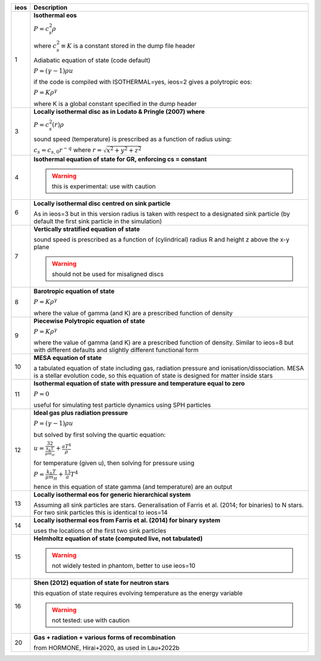 +-----------+----------------------------------------------------------------------------------+
| ieos      | Description                                                                      | 
+===========+==================================================================================+
| 1         | **Isothermal eos**                                                               |
|           |                                                                                  |
|           | :math:`P = c_s^2 \rho`                                                           |
|           |                                                                                  |
|           | where :math:`c_s^2 \equiv K` is a constant stored in the dump file header        |
|           |                                                                                  |
|           |                                                                                  |
|           | Adiabatic equation of state (code default)                                       |
|           |                                                                                  |
|           | :math:`P = (\gamma - 1) \rho u`                                                  |
|           |                                                                                  |
|           | if the code is compiled with ISOTHERMAL=yes, ieos=2 gives a polytropic eos:      |
|           |                                                                                  |
|           | :math:`P = K \rho^\gamma`                                                        |
|           |                                                                                  |
|           | where K is a global constant specified in the dump header                        |
|           |                                                                                  |
+-----------+----------------------------------------------------------------------------------+
| 3         | **Locally isothermal disc as in Lodato & Pringle (2007) where**                  |
|           |                                                                                  |
|           | :math:`P = c_s^2 (r) \rho`                                                       |
|           |                                                                                  |
|           | sound speed (temperature) is prescribed as a function of radius using:           |
|           |                                                                                  |
|           | :math:`c_s = c_{s,0} r^{-q}` where :math:`r = \sqrt{x^2 + y^2 + z^2}`            |
|           |                                                                                  |
+-----------+----------------------------------------------------------------------------------+
| 4         | **Isothermal equation of state for GR, enforcing cs = constant**                 |
|           |                                                                                  |
|           | .. WARNING:: this is experimental: use with caution                              |
|           |                                                                                  |
+-----------+----------------------------------------------------------------------------------+
| 6         | **Locally isothermal disc centred on sink particle**                             |
|           |                                                                                  |
|           | As in ieos=3 but in this version radius is taken with respect to a designated    |
|           | sink particle (by default the first sink particle in the simulation)             |
|           |                                                                                  |
+-----------+----------------------------------------------------------------------------------+
| 7         | **Vertically stratified equation of state**                                      |
|           |                                                                                  |
|           | sound speed is prescribed as a function of (cylindrical) radius R and            |
|           | height z above the x-y plane                                                     |
|           |                                                                                  |
|           | .. WARNING:: should not be used for misaligned discs                             |
|           |                                                                                  |
+-----------+----------------------------------------------------------------------------------+
| 8         | **Barotropic equation of state**                                                 |
|           |                                                                                  |
|           | :math:`P = K \rho^\gamma`                                                        |
|           |                                                                                  |
|           | where the value of gamma (and K) are a prescribed function of density            |
|           |                                                                                  |
+-----------+----------------------------------------------------------------------------------+
| 9         | **Piecewise Polytropic equation of state**                                       |
|           |                                                                                  |
|           | :math:`P = K \rho^\gamma`                                                        |
|           |                                                                                  |
|           | where the value of gamma (and K) are a prescribed function of density.           |
|           | Similar to ieos=8 but with different defaults and slightly different             |
|           | functional form                                                                  |
|           |                                                                                  |
+-----------+----------------------------------------------------------------------------------+
| 10        | **MESA equation of state**                                                       |
|           |                                                                                  |
|           | a tabulated equation of state including gas, radiation pressure                  |
|           | and ionisation/dissociation. MESA is a stellar evolution code, so                |
|           | this equation of state is designed for matter inside stars                       |
|           |                                                                                  |
+-----------+----------------------------------------------------------------------------------+
| 11        | **Isothermal equation of state with pressure and temperature equal to zero**     |
|           |                                                                                  |
|           | :math:`P = 0`                                                                    |
|           |                                                                                  |
|           | useful for simulating test particle dynamics using SPH particles                 |
|           |                                                                                  |
+-----------+----------------------------------------------------------------------------------+
| 12        | **Ideal gas plus radiation pressure**                                            |
|           |                                                                                  |
|           | :math:`P = (\gamma - 1) \rho u`                                                  |
|           |                                                                                  |
|           | but solved by first solving the quartic equation:                                |
|           |                                                                                  |
|           | :math:`u = \frac32 \frac{k_b T}{\mu m_H} + \frac{a T^4}{\rho}`                   |
|           |                                                                                  |
|           | for temperature (given u), then solving for pressure using                       |
|           |                                                                                  |
|           | :math:`P = \frac{k_b T}{\mu m_H} + \frac13 a T^4`                                |
|           |                                                                                  |
|           | hence in this equation of state gamma (and temperature) are an output            |
|           |                                                                                  |
+-----------+----------------------------------------------------------------------------------+
| 13        | **Locally isothermal eos for generic hierarchical system**                       |
|           |                                                                                  |
|           | Assuming all sink particles are stars.                                           |
|           | Generalisation of Farris et al. (2014; for binaries) to N stars.                 |
|           | For two sink particles this is identical to ieos=14                              |
|           |                                                                                  |
+-----------+----------------------------------------------------------------------------------+
| 14        | **Locally isothermal eos from Farris et al. (2014) for binary system**           |
|           |                                                                                  |
|           | uses the locations of the first two sink particles                               |
|           |                                                                                  |
+-----------+----------------------------------------------------------------------------------+
| 15        | **Helmholtz equation of state (computed live, not tabulated)**                   |
|           |                                                                                  |
|           | .. WARNING:: not widely tested in phantom, better to use ieos=10                 |
|           |                                                                                  |
+-----------+----------------------------------------------------------------------------------+
| 16        | **Shen (2012) equation of state for neutron stars**                              |
|           |                                                                                  |
|           | this equation of state requires evolving temperature as the energy variable      |
|           |                                                                                  |
|           | .. WARNING:: not tested: use with caution                                        |
|           |                                                                                  |
+-----------+----------------------------------------------------------------------------------+
| 20        | **Gas + radiation + various forms of recombination**                             |
|           |                                                                                  |
|           | from HORMONE, Hirai+2020, as used in Lau+2022b                                   |
|           |                                                                                  |
+-----------+----------------------------------------------------------------------------------+
